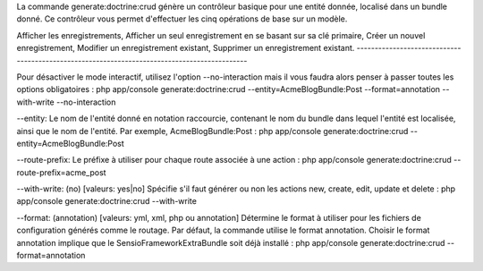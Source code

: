 La commande generate:doctrine:crud génère un contrôleur basique pour une
entité donnée, localisé dans un bundle donné. Ce contrôleur vous permet
d'effectuer les cinq opérations de base sur un modèle.

Afficher les enregistrements, Afficher un seul enregistrement en se
basant sur sa clé primaire, Créer un nouvel enregistrement, Modifier un
enregistrement existant, Supprimer un enregistrement existant.
---------------------------------------------------------------------------------------------

Pour désactiver le mode interactif, utilisez l'option --no-interaction
mais il vous faudra alors penser à passer toutes les options
obligatoires : php app/console generate:doctrine:crud
--entity=AcmeBlogBundle:Post --format=annotation --with-write
--no-interaction

--entity: Le nom de l'entité donné en notation raccourcie, contenant le
nom du bundle dans lequel l'entité est localisée, ainsi que le nom de
l'entité. Par exemple, AcmeBlogBundle:Post : php app/console
generate:doctrine:crud --entity=AcmeBlogBundle:Post

--route-prefix: Le préfixe à utiliser pour chaque route associée à une
action : php app/console generate:doctrine:crud
--route-prefix=acme\_post

--with-write: (no) [valeurs: yes\|no] Spécifie s'il faut générer ou non
les actions new, create, edit, update et delete : php app/console
generate:doctrine:crud --with-write

--format: (annotation) [valeurs: yml, xml, php ou annotation] Détermine
le format à utiliser pour les fichiers de configuration générés comme le
routage. Par défaut, la commande utilise le format annotation. Choisir
le format annotation implique que le SensioFrameworkExtraBundle soit
déjà installé : php app/console generate:doctrine:crud
--format=annotation
